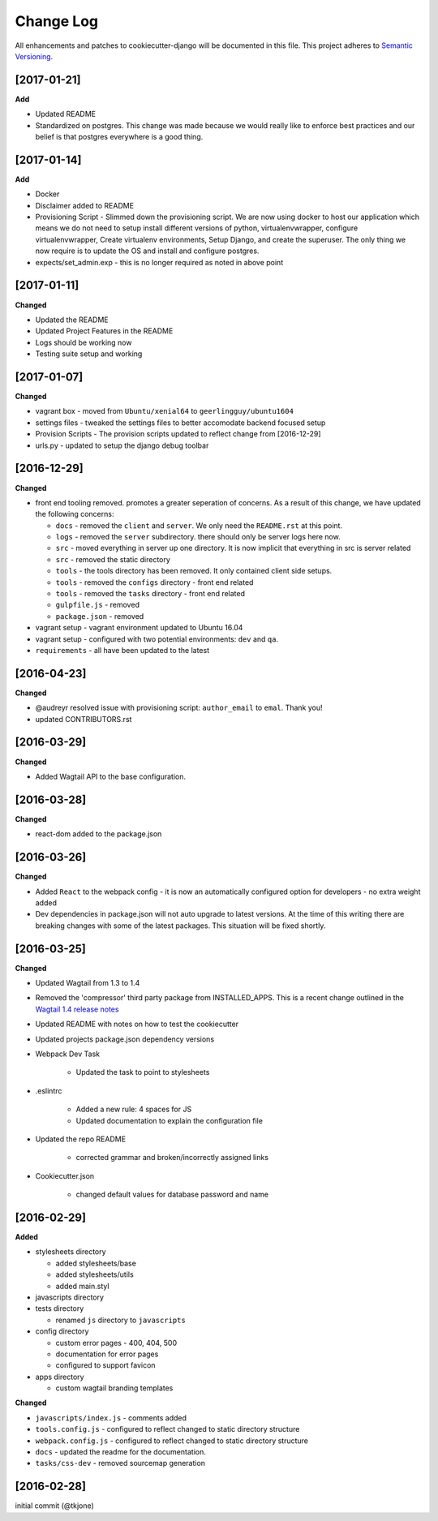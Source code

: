 **********
Change Log
**********

All enhancements and patches to cookiecutter-django will be documented in this file. This project adheres to `Semantic Versioning`_.

[2017-01-21]
============

**Add**

* Updated README
* Standardized on postgres.  This change was made because we would really like to enforce best practices and our belief is that postgres
  everywhere is a good thing.


[2017-01-14]
============

**Add**

* Docker
* Disclaimer added to README
* Provisioning Script - Slimmed down the provisioning script.  We are now using docker to host our application
  which means we do not need to setup install different versions of python, virtualenvwrapper, configure virtualenvwrapper,
  Create virtualenv environments,  Setup Django, and create the superuser.   The only thing we now require is to update
  the OS and install and configure postgres.
* expects/set_admin.exp - this is no longer required as noted in above point

[2017-01-11]
============

**Changed**

* Updated the README
* Updated Project Features in the README
* Logs should be working now
* Testing suite setup and working

[2017-01-07]
============

**Changed**

* vagrant box - moved from ``Ubuntu/xenial64`` to ``geerlingguy/ubuntu1604``
* settings files - tweaked the settings files to better accomodate backend focused setup
* Provision Scripts - The provision scripts updated to reflect change from [2016-12-29]
* urls.py - updated to setup the django debug toolbar

[2016-12-29]
============

**Changed**

* front end tooling removed.  promotes a greater seperation of concerns.  As a result of this change, we have updated the following concerns:

  - ``docs`` - removed the ``client`` and ``server``.  We only need the ``README.rst`` at this point.
  - ``logs`` - removed the ``server`` subdirectory.  there should only be server logs here now.
  - ``src`` - moved everything in server up one directory.  It is now implicit that everything in src is server related
  - ``src`` - removed the static directory
  - ``tools`` - the tools directory has been removed.  It only contained client side setups.
  - ``tools`` - removed the ``configs`` directory - front end related
  - ``tools`` - removed the ``tasks`` directory - front end related
  - ``gulpfile.js`` - removed
  - ``package.json`` - removed

* vagrant setup - vagrant environment updated to Ubuntu 16.04
* vagrant setup - configured with two potential environments:  ``dev`` and ``qa``.
* ``requirements`` - all have been updated to the latest

[2016-04-23]
============

**Changed**

* @audreyr resolved issue with provisioning script:  ``author_email`` to ``emal``.  Thank you!
* updated CONTRIBUTORS.rst

[2016-03-29]
============

**Changed**

* Added Wagtail API to the base configuration.

[2016-03-28]
============

**Changed**

* react-dom added to the package.json


[2016-03-26]
============

**Changed**

* Added ``React`` to the webpack config - it is now an automatically configured option for developers - no extra weight added

* Dev dependencies in package.json will not auto upgrade to latest versions.  At the time of this writing there are breaking changes with some of the latest packages.  This situation will be fixed shortly.

[2016-03-25]
============

**Changed**

* Updated Wagtail from 1.3 to 1.4

* Removed the 'compressor' third party package from INSTALLED_APPS.  This is a recent change outlined in the `Wagtail 1.4 release notes`_

* Updated README with notes on how to test the cookiecutter

* Updated projects package.json dependency versions

* Webpack Dev Task

    - Updated the task to point to stylesheets

* .eslintrc

    - Added a new rule:  4 spaces for JS
    - Updated documentation to explain the configuration file

* Updated the repo README

    - corrected grammar and broken/incorrectly assigned links

* Cookiecutter.json

    - changed default values for database password and name

[2016-02-29]
============

**Added**

* stylesheets directory

  - added stylesheets/base
  - added stylesheets/utils
  - added main.styl

* javascripts directory
* tests directory

  - renamed ``js`` directory to ``javascripts``

* config directory

  - custom error pages - 400, 404, 500
  - documentation for error pages
  - configured to support favicon

* apps directory

  - custom wagtail branding templates

**Changed**

* ``javascripts/index.js`` - comments added
* ``tools.config.js`` - configured to reflect changed to static directory structure
* ``webpack.config.js`` - configured to reflect changed to static directory structure
* ``docs`` - updated the readme for the documentation.
* ``tasks/css-dev`` - removed sourcemap generation

[2016-02-28]
============

initial commit (@tkjone)

.. _Semantic Versioning: http://semver.org/
.. _Wagtail 1.4 release notes: http://docs.wagtail.io/en/v1.4.1/releases/1.4.html
